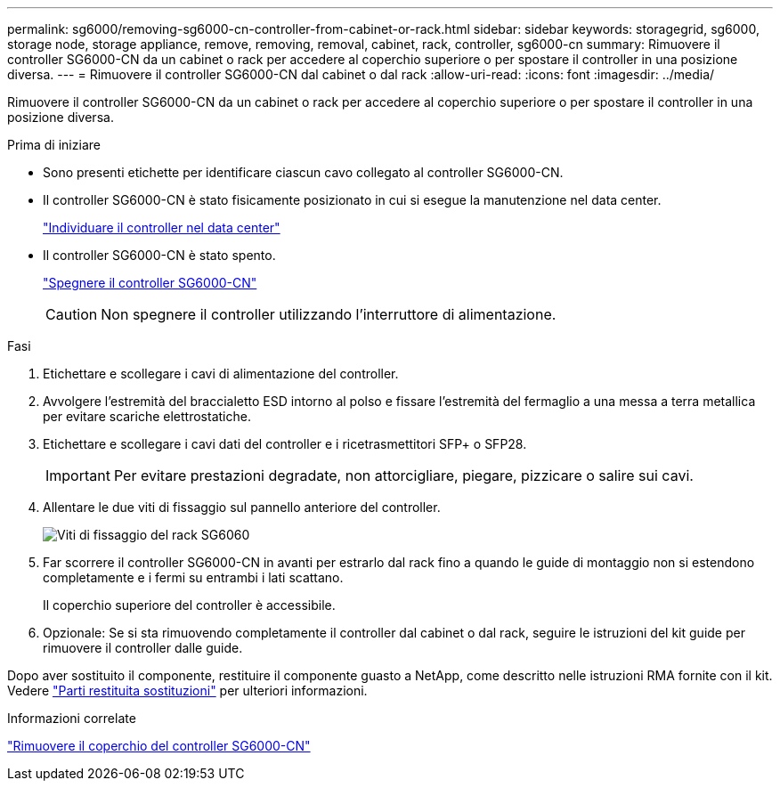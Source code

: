 ---
permalink: sg6000/removing-sg6000-cn-controller-from-cabinet-or-rack.html 
sidebar: sidebar 
keywords: storagegrid, sg6000, storage node, storage appliance, remove, removing, removal, cabinet, rack, controller, sg6000-cn 
summary: Rimuovere il controller SG6000-CN da un cabinet o rack per accedere al coperchio superiore o per spostare il controller in una posizione diversa. 
---
= Rimuovere il controller SG6000-CN dal cabinet o dal rack
:allow-uri-read: 
:icons: font
:imagesdir: ../media/


[role="lead"]
Rimuovere il controller SG6000-CN da un cabinet o rack per accedere al coperchio superiore o per spostare il controller in una posizione diversa.

.Prima di iniziare
* Sono presenti etichette per identificare ciascun cavo collegato al controller SG6000-CN.
* Il controller SG6000-CN è stato fisicamente posizionato in cui si esegue la manutenzione nel data center.
+
link:locating-controller-in-data-center.html["Individuare il controller nel data center"]

* Il controller SG6000-CN è stato spento.
+
link:shutting-down-sg6000-cn-controller.html["Spegnere il controller SG6000-CN"]

+

CAUTION: Non spegnere il controller utilizzando l'interruttore di alimentazione.



.Fasi
. Etichettare e scollegare i cavi di alimentazione del controller.
. Avvolgere l'estremità del braccialetto ESD intorno al polso e fissare l'estremità del fermaglio a una messa a terra metallica per evitare scariche elettrostatiche.
. Etichettare e scollegare i cavi dati del controller e i ricetrasmettitori SFP+ o SFP28.
+

IMPORTANT: Per evitare prestazioni degradate, non attorcigliare, piegare, pizzicare o salire sui cavi.

. Allentare le due viti di fissaggio sul pannello anteriore del controller.
+
image::../media/sg6060_rack_retaining_screws.png[Viti di fissaggio del rack SG6060]

. Far scorrere il controller SG6000-CN in avanti per estrarlo dal rack fino a quando le guide di montaggio non si estendono completamente e i fermi su entrambi i lati scattano.
+
Il coperchio superiore del controller è accessibile.

. Opzionale: Se si sta rimuovendo completamente il controller dal cabinet o dal rack, seguire le istruzioni del kit guide per rimuovere il controller dalle guide.


Dopo aver sostituito il componente, restituire il componente guasto a NetApp, come descritto nelle istruzioni RMA fornite con il kit. Vedere https://mysupport.netapp.com/site/info/rma["Parti restituita  sostituzioni"^] per ulteriori informazioni.

.Informazioni correlate
link:removing-sg6000-cn-controller-cover.html["Rimuovere il coperchio del controller SG6000-CN"]
